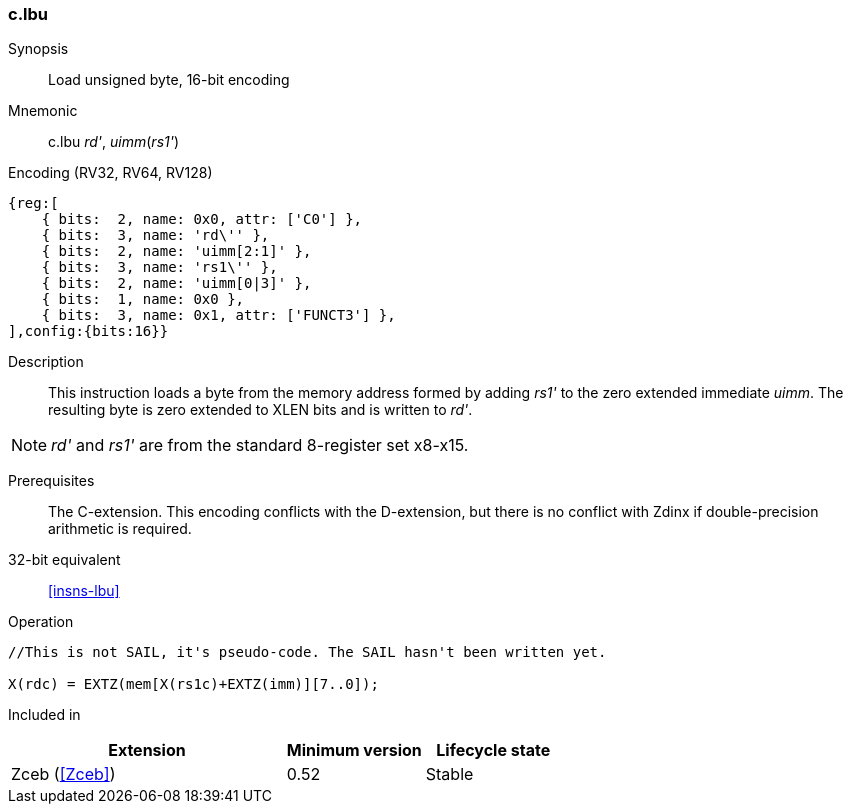 <<<
[#insns-c_lbu,reftext="Load unsigned byte, 16-bit encoding"]
=== c.lbu

Synopsis::
Load unsigned byte, 16-bit encoding

Mnemonic::
c.lbu _rd'_, _uimm_(_rs1'_)

Encoding (RV32, RV64, RV128)::
[wavedrom, , svg]
....
{reg:[
    { bits:  2, name: 0x0, attr: ['C0'] },
    { bits:  3, name: 'rd\'' },
    { bits:  2, name: 'uimm[2:1]' },
    { bits:  3, name: 'rs1\'' },
    { bits:  2, name: 'uimm[0|3]' },
    { bits:  1, name: 0x0 },
    { bits:  3, name: 0x1, attr: ['FUNCT3'] },
],config:{bits:16}}
....

Description::
This instruction loads a byte from the memory address formed by adding _rs1'_ to the zero extended immediate _uimm_. The resulting byte is zero extended to XLEN bits and is written to _rd'_. 

[NOTE]
  _rd'_ and _rs1'_ are from the standard 8-register set x8-x15.

Prerequisites::
The C-extension. This encoding conflicts with the D-extension, but there is no conflict with Zdinx if double-precision arithmetic is required.

32-bit equivalent::
<<insns-lbu>>

Operation::
[source,sail]
--
//This is not SAIL, it's pseudo-code. The SAIL hasn't been written yet.

X(rdc) = EXTZ(mem[X(rs1c)+EXTZ(imm)][7..0]);
--

Included in::
[%header,cols="4,2,2"]
|===
|Extension
|Minimum version
|Lifecycle state

|Zceb (<<Zceb>>)
|0.52
|Stable
|===
